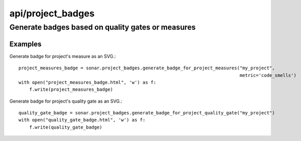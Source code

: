 ==================
api/project_badges
==================

Generate badges based on quality gates or measures
__________________________________________________

Examples
--------
Generate badge for project's measure as an SVG.::

    project_measures_badge = sonar.project_badges.generate_badge_for_project_measures("my_project",
                                                                                      metric='code_smells')
    with open("project_measures_badge.html", 'w') as f:
        f.write(project_measures_badge)

Generate badge for project's quality gate as an SVG.::

    quality_gate_badge = sonar.project_badges.generate_badge_for_project_quality_gate("my_project")
    with open("quality_gate_badge.html", 'w') as f:
        f.write(quality_gate_badge)

